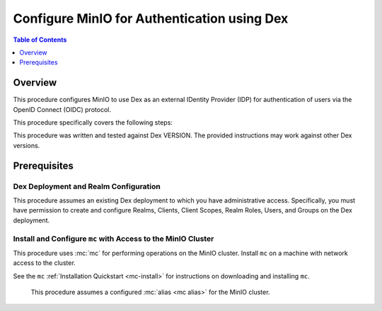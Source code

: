 .. _minio-authenticate-using-dex:

============================================
Configure MinIO for Authentication using Dex
============================================

.. default-domain:: minio


.. contents:: Table of Contents
   :local:
   :depth: 1

Overview
--------

This procedure configures MinIO to use Dex as an external IDentity Provider (IDP) for authentication of users via the OpenID Connect (OIDC) protocol.

This procedure specifically covers the following steps:

.. cond:: k8s

   - Configuring Dex for use with MinIO authentication and authorization
   - Configuring a new or existing MinIO Tenant to use Dex as the OIDC provider
   - Create policies to control access of Dex-authenticated users
   - Log into the MinIO Tenant Console using SSO and a Dex-managed identity
   - Generate temporary S3 access credentials using the ``AssumeRoleWithWebIdentity`` Security Token Service (STS) API

.. cond:: not k8s

   - Configuring Dex for use with MinIO authentication and authorization
   - Configuring a new or existing MinIO cluster to use Dex as the OIDC provider
   - Create policies to control access of Dex-authenticated users
   - Log into the MinIO Tenant Console using SSO and a Dex-managed identity
   - Generate temporary S3 access credentials using the ``AssumeRoleWithWebIdentity`` Security Token Service (STS) API


This procedure was written and tested against Dex VERSION. 
The provided instructions may work against other Dex versions.

Prerequisites
-------------

.. cond:: k8s

   MinIO Kubernetes Operator and Plugin
   ~~~~~~~~~~~~~~~~~~~~~~~~~~~~~~~~~~~~

   .. include:: /includes/k8s/common-operator.rst
      :start-after: start-requires-operator-plugin
      :end-before: end-requires-operator-plugin

   MinIO Tenant
   ~~~~~~~~~~~~

   This procedure assumes your Kubernetes cluster has sufficient resources to  :ref:`deploy a new MinIO Tenant <minio-k8s-deploy-minio-tenant>`.

   You can also use this procedure as guidance for modifying an existing MinIO Tenant to enable Dex Identity Management.

.. cond:: linux or container or macos or windows

   MinIO Deployment
   ~~~~~~~~~~~~~~~~

   This procedure assumes an existing MinIO cluster running the :minio-git:`latest stable MinIO version <minio/releases/latest>`. 
   Defer to the :ref:`minio-installation` for more complete documentation on new MinIO deployments.

   This procedure *may* work as expected for older versions of MinIO.

Dex Deployment and Realm Configuration
~~~~~~~~~~~~~~~~~~~~~~~~~~~~~~~~~~~~~~

This procedure assumes an existing Dex deployment to which you have administrative access.
Specifically, you must have permission to create and configure Realms, Clients, Client Scopes, Realm Roles, Users, and Groups on the Dex deployment.

.. cond:: k8s

   For Dex deployments within the same Kubernetes cluster as the MinIO Tenant, this procedure assumes bidirectional access between the Dex and MinIO pods/services.

   For Dex deployments external to the Kubernetes cluster, this procedure assumes an existing Ingress, Load Balancer, or similar Kubernetes network control component that manages network access to and from the MinIO Tenant.

.. cond:: not k8s

   This procedure assumes bidirectional access between the Dex and MinIO deployments.

Install and Configure ``mc`` with Access to the MinIO Cluster
~~~~~~~~~~~~~~~~~~~~~~~~~~~~~~~~~~~~~~~~~~~~~~~~~~~~~~~~~~~~~

This procedure uses :mc:`mc` for performing operations on the MinIO cluster. 
Install ``mc`` on a machine with network access to the cluster.

.. cond:: k8s

   Your local host must have access to the MinIO Tenant, such as through Ingress, a Load Balancer, or a similar Kubernetes network control component.

See the ``mc`` :ref:`Installation Quickstart <mc-install>` for instructions on downloading and installing ``mc``.

   This procedure assumes a configured :mc:`alias <mc alias>` for the MinIO cluster. 